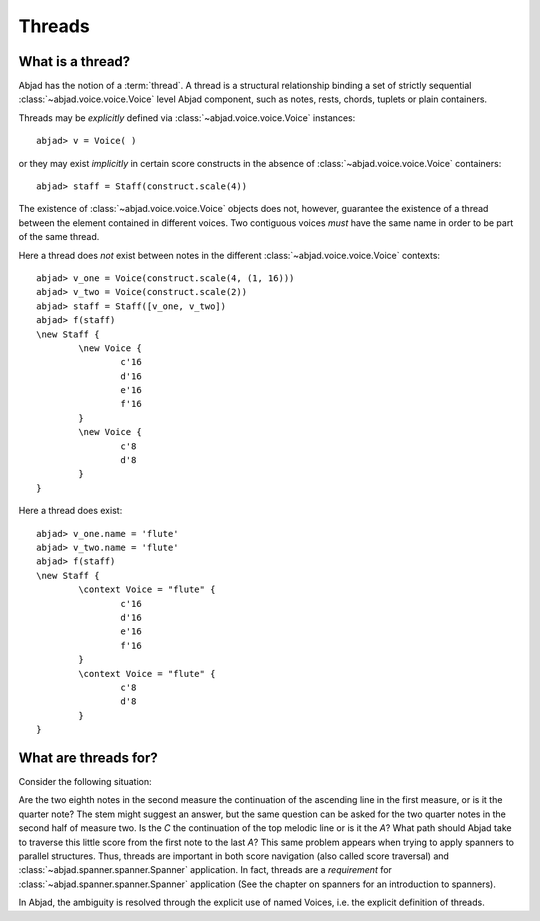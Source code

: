Threads
=======


What is a thread?
-----------------

Abjad has the notion of a :term:`thread`. A thread is a structural relationship binding a set of strictly sequential :class:`~abjad.voice.voice.Voice` level Abjad component, such as notes, rests, chords, tuplets or plain containers.

Threads may be *explicitly* defined via :class:`~abjad.voice.voice.Voice` instances: 

::

	abjad> v = Voice( )


or they may exist *implicitly* in certain score constructs in the absence of :class:`~abjad.voice.voice.Voice` containers:

::

	abjad> staff = Staff(construct.scale(4))


The existence of :class:`~abjad.voice.voice.Voice` objects does not, however, guarantee the existence of a thread between the element contained in different voices. Two contiguous voices *must* have the same name in order to be part of the same thread. 

Here a thread does *not* exist between notes in the different :class:`~abjad.voice.voice.Voice` contexts:

::

	abjad> v_one = Voice(construct.scale(4, (1, 16)))
	abjad> v_two = Voice(construct.scale(2))
	abjad> staff = Staff([v_one, v_two])
	abjad> f(staff)
	\new Staff {
		\new Voice {
			c'16
			d'16
			e'16
			f'16
		}
		\new Voice {
			c'8
			d'8
		}
	}



Here a thread does exist:

::

	abjad> v_one.name = 'flute'
	abjad> v_two.name = 'flute'
	abjad> f(staff)
	\new Staff {
		\context Voice = "flute" {
			c'16
			d'16
			e'16
			f'16
		}
		\context Voice = "flute" {
			c'8
			d'8
		}
	}




What are threads for?
---------------------

Consider the following situation:

.. image:: images/thread-resolution_1.png

Are the two eighth notes in the second measure the continuation of the ascending line in the first measure, or is it the quarter note? The stem might suggest an answer, but the same question can be asked for the two quarter notes in the second half of measure two. Is the *C* the continuation of the top melodic line or is it the *A*?  
What path should Abjad take to traverse this little score from the first note to the last *A*? This same problem appears when trying to apply spanners to parallel structures.  Thus, threads are important in both score navigation (also called score traversal) and :class:`~abjad.spanner.spanner.Spanner` application.
In fact, threads are a *requirement* for :class:`~abjad.spanner.spanner.Spanner` application (See the chapter on spanners for an introduction to spanners). 

In Abjad, the ambiguity is resolved through the explicit use of named Voices, i.e. the explicit definition of threads. 



